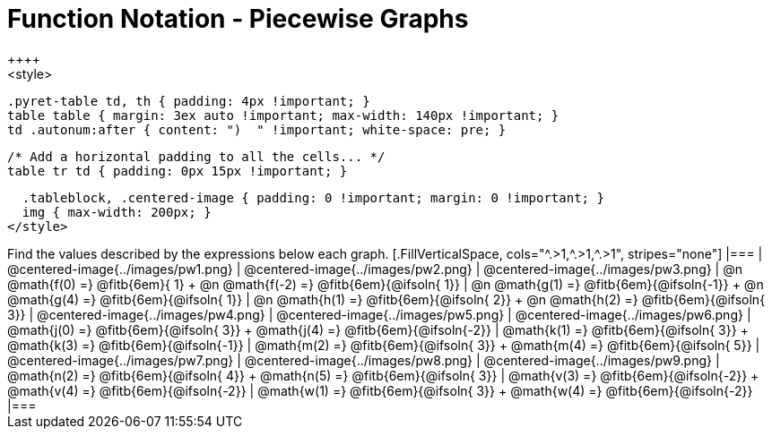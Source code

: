 = Function Notation - Piecewise Graphs
++++
<style>
  .pyret-table td, th { padding: 4px !important; }
  table table { margin: 3ex auto !important; max-width: 140px !important; }
  td .autonum:after { content: ")  " !important; white-space: pre; }

  /* Add a horizontal padding to all the cells... */
  table tr td { padding: 0px 15px !important; }

  .tableblock, .centered-image { padding: 0 !important; margin: 0 !important; }
  img { max-width: 200px; }
</style>
++++
Find the values described by the expressions below each graph.

[.FillVerticalSpace, cols="^.>1,^.>1,^.>1", stripes="none"]
|===
| @centered-image{../images/pw1.png}
| @centered-image{../images/pw2.png}
| @centered-image{../images/pw3.png}

| @n @math{f(0) =}    @fitb{6em}{ 1} +
  @n @math{f(-2) =}   @fitb{6em}{@ifsoln{ 1}}
| @n @math{g(1) =}    @fitb{6em}{@ifsoln{-1}} +
  @n @math{g(4) =}    @fitb{6em}{@ifsoln{ 1}}
| @n @math{h(1) =}    @fitb{6em}{@ifsoln{ 2}} +
  @n @math{h(2) =}    @fitb{6em}{@ifsoln{ 3}}


| @centered-image{../images/pw4.png}
| @centered-image{../images/pw5.png}
| @centered-image{../images/pw6.png}

| @math{j(0) =}    @fitb{6em}{@ifsoln{ 3}} +
  @math{j(4) =}    @fitb{6em}{@ifsoln{-2}}
| @math{k(1) =}    @fitb{6em}{@ifsoln{ 3}} +
  @math{k(3) =}    @fitb{6em}{@ifsoln{-1}}
| @math{m(2) =}    @fitb{6em}{@ifsoln{ 3}} +
  @math{m(4) =}    @fitb{6em}{@ifsoln{ 5}}


| @centered-image{../images/pw7.png}
| @centered-image{../images/pw8.png}
| @centered-image{../images/pw9.png}

| @math{n(2) =}    @fitb{6em}{@ifsoln{ 4}} +
  @math{n(5) =}    @fitb{6em}{@ifsoln{ 3}}
| @math{v(3) =}    @fitb{6em}{@ifsoln{-2}} +
  @math{v(4) =}    @fitb{6em}{@ifsoln{-2}}
| @math{w(1) =}    @fitb{6em}{@ifsoln{ 3}} +
  @math{w(4) =}    @fitb{6em}{@ifsoln{-2}}
|===
